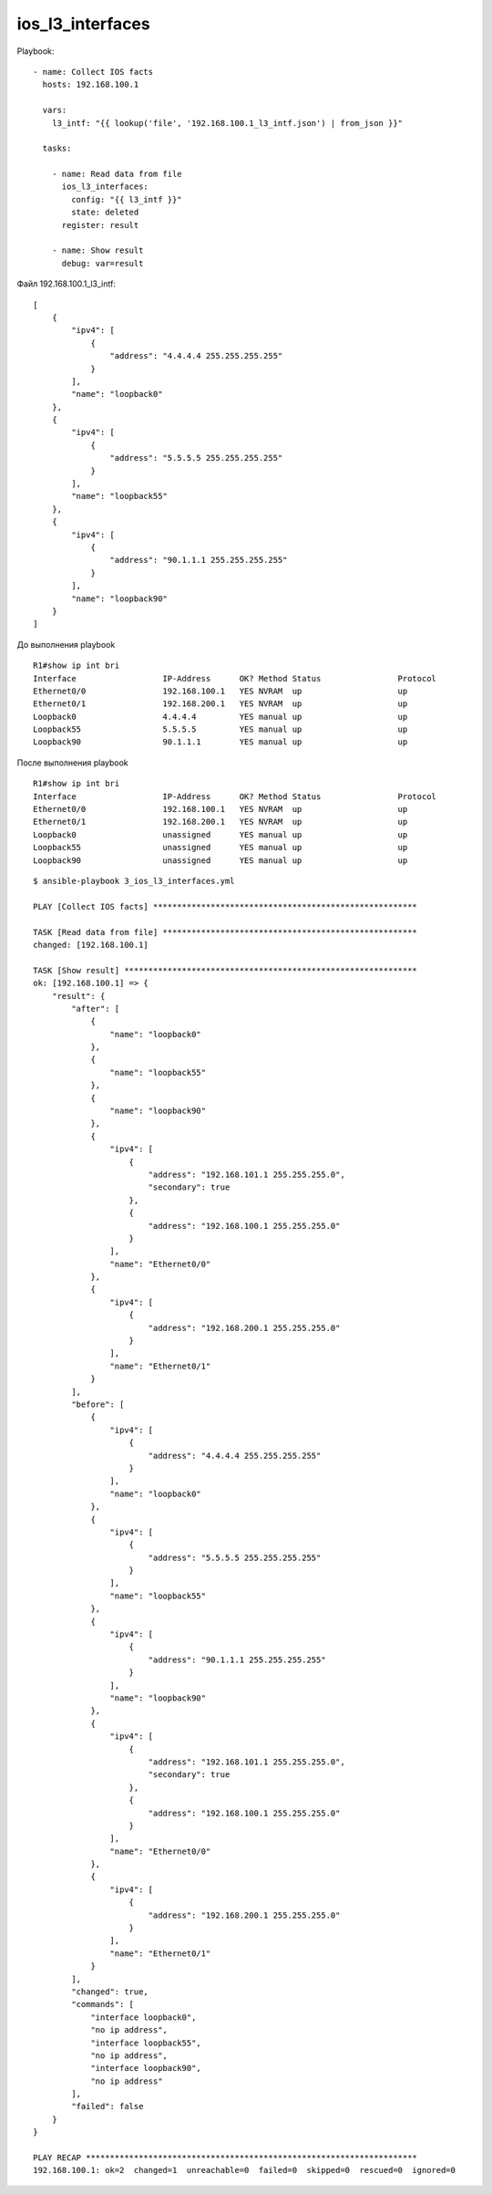 .. meta::
   :http-equiv=Content-Type: text/html; charset=utf-8


ios_l3_interfaces
-----------------


Playbook:

::

    - name: Collect IOS facts
      hosts: 192.168.100.1

      vars:
        l3_intf: "{{ lookup('file', '192.168.100.1_l3_intf.json') | from_json }}"

      tasks:

        - name: Read data from file
          ios_l3_interfaces:
            config: "{{ l3_intf }}"
            state: deleted
          register: result

        - name: Show result
          debug: var=result


Файл 192.168.100.1_l3_intf:

::

    [
        {
            "ipv4": [
                {
                    "address": "4.4.4.4 255.255.255.255"
                }
            ],
            "name": "loopback0"
        },
        {
            "ipv4": [
                {
                    "address": "5.5.5.5 255.255.255.255"
                }
            ],
            "name": "loopback55"
        },
        {
            "ipv4": [
                {
                    "address": "90.1.1.1 255.255.255.255"
                }
            ],
            "name": "loopback90"
        }
    ]


До выполнения playbook

::

    R1#show ip int bri
    Interface                  IP-Address      OK? Method Status                Protocol
    Ethernet0/0                192.168.100.1   YES NVRAM  up                    up
    Ethernet0/1                192.168.200.1   YES NVRAM  up                    up
    Loopback0                  4.4.4.4         YES manual up                    up
    Loopback55                 5.5.5.5         YES manual up                    up
    Loopback90                 90.1.1.1        YES manual up                    up

После выполнения playbook

::

    R1#show ip int bri
    Interface                  IP-Address      OK? Method Status                Protocol
    Ethernet0/0                192.168.100.1   YES NVRAM  up                    up
    Ethernet0/1                192.168.200.1   YES NVRAM  up                    up
    Loopback0                  unassigned      YES manual up                    up
    Loopback55                 unassigned      YES manual up                    up
    Loopback90                 unassigned      YES manual up                    up



::

    $ ansible-playbook 3_ios_l3_interfaces.yml

    PLAY [Collect IOS facts] *******************************************************

    TASK [Read data from file] *****************************************************
    changed: [192.168.100.1]

    TASK [Show result] *************************************************************
    ok: [192.168.100.1] => {
        "result": {
            "after": [
                {
                    "name": "loopback0"
                },
                {
                    "name": "loopback55"
                },
                {
                    "name": "loopback90"
                },
                {
                    "ipv4": [
                        {
                            "address": "192.168.101.1 255.255.255.0",
                            "secondary": true
                        },
                        {
                            "address": "192.168.100.1 255.255.255.0"
                        }
                    ],
                    "name": "Ethernet0/0"
                },
                {
                    "ipv4": [
                        {
                            "address": "192.168.200.1 255.255.255.0"
                        }
                    ],
                    "name": "Ethernet0/1"
                }
            ],
            "before": [
                {
                    "ipv4": [
                        {
                            "address": "4.4.4.4 255.255.255.255"
                        }
                    ],
                    "name": "loopback0"
                },
                {
                    "ipv4": [
                        {
                            "address": "5.5.5.5 255.255.255.255"
                        }
                    ],
                    "name": "loopback55"
                },
                {
                    "ipv4": [
                        {
                            "address": "90.1.1.1 255.255.255.255"
                        }
                    ],
                    "name": "loopback90"
                },
                {
                    "ipv4": [
                        {
                            "address": "192.168.101.1 255.255.255.0",
                            "secondary": true
                        },
                        {
                            "address": "192.168.100.1 255.255.255.0"
                        }
                    ],
                    "name": "Ethernet0/0"
                },
                {
                    "ipv4": [
                        {
                            "address": "192.168.200.1 255.255.255.0"
                        }
                    ],
                    "name": "Ethernet0/1"
                }
            ],
            "changed": true,
            "commands": [
                "interface loopback0",
                "no ip address",
                "interface loopback55",
                "no ip address",
                "interface loopback90",
                "no ip address"
            ],
            "failed": false
        }
    }

    PLAY RECAP *********************************************************************
    192.168.100.1: ok=2  changed=1  unreachable=0  failed=0  skipped=0  rescued=0  ignored=0
